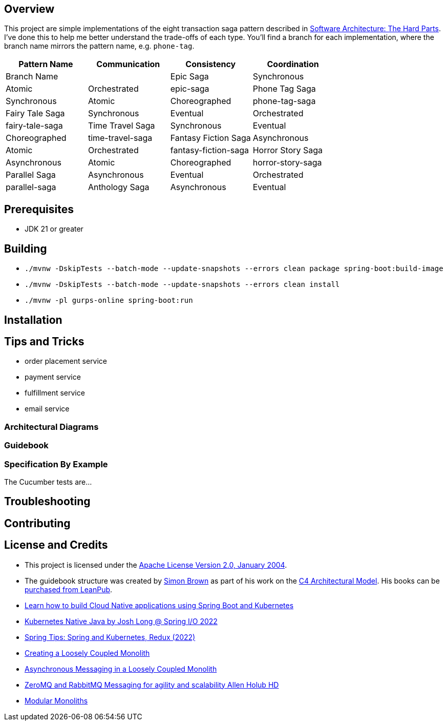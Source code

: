 ifdef::env-github[]
:tip-caption: :bulb:
:note-caption: :information_source:
:important-caption: :heavy_exclamation_mark:
:caution-caption: :fire:
:warning-caption: :warning:
endif::[]

== Overview
This project are simple implementations of the eight transaction saga pattern described in link:/[Software Architecture: The Hard Parts]. I've done this to help me better understand the trade-offs of each type. You'll find a branch for each implementation, where the branch name mirrors the pattern name, e.g. `phone-tag`.

[cols="4*"]
|===
| Pattern Name | Communication | Consistency | Coordination | Branch Name |

| Epic Saga
| Synchronous
| Atomic
| Orchestrated
| epic-saga

| Phone Tag Saga
| Synchronous
| Atomic
| Choreographed
| phone-tag-saga

| Fairy Tale Saga
| Synchronous
| Eventual
| Orchestrated
| fairy-tale-saga

| Time Travel Saga
| Synchronous
| Eventual
| Choreographed
| time-travel-saga

| Fantasy Fiction Saga
| Asynchronous
| Atomic
| Orchestrated
| fantasy-fiction-saga

| Horror Story Saga
| Asynchronous
| Atomic
| Choreographed
| horror-story-saga

| Parallel Saga
| Asynchronous
| Eventual
| Orchestrated
| parallel-saga

| Anthology Saga
| Asynchronous
| Eventual
| Choreographed
| anthology-saga

|===

== Prerequisites
* JDK 21 or greater

== Building
* `./mvnw -DskipTests --batch-mode --update-snapshots --errors clean package spring-boot:build-image`
* `./mvnw -DskipTests --batch-mode --update-snapshots --errors clean install`
* `./mvnw -pl gurps-online spring-boot:run`

== Installation

== Tips and Tricks

* order placement service
* payment service
* fulfillment service
* email service

=== Architectural Diagrams
//`docker run --pull always --interactive --tty --rm --name structurizr --publish 8080:8080 --env STRUCTURIZR_WORKSPACE_PATH=architectural-diagrams --volume $(pwd):/usr/local/structurizr structurizr/lite:latest`

=== Guidebook
// Details about this project are contained in the link:guidebook/guidebook.adoc[guidebook] and should be considered mandatory reading prior to contributing to this project.

=== Specification By Example
The Cucumber tests are...

== Troubleshooting

== Contributing

== License and Credits
* This project is licensed under the http://www.apache.org/licenses/[Apache License Version 2.0, January 2004].
* The guidebook structure was created by http://simonbrown.je/[Simon Brown] as part of his work on the https://c4model.com/[C4 Architectural Model].  His books can be https://leanpub.com/b/software-architecture[purchased from LeanPub].
// * Patrick Kua offered https://www.safaribooksonline.com/library/view/oreilly-software-architecture/9781491985274/video315451.html[his thoughts on a travel guide to a software system] which has been link:travel-guide/travel-guide.adoc[captured in this template].
* https://youtu.be/Mw6ZilAl3uU[Learn how to build Cloud Native applications using Spring Boot and Kubernetes]
* https://youtu.be/LGOhejS1Itc[Kubernetes Native Java by Josh Long @ Spring I/O 2022]
* https://youtu.be/Xe7K1biKcs0[Spring Tips: Spring and Kubernetes, Redux (2022)]
* https://youtu.be/48C-RsEu0BQ[Creating a Loosely Coupled Monolith]
* https://youtu.be/Qi6TaIYprqc[Asynchronous Messaging in a Loosely Coupled Monolith]
* https://youtu.be/tDlwu_Lmpx4[ZeroMQ and RabbitMQ Messaging for agility and scalability Allen Holub HD]
* https://youtu.be/5OjqD-ow8GE[Modular Monoliths]